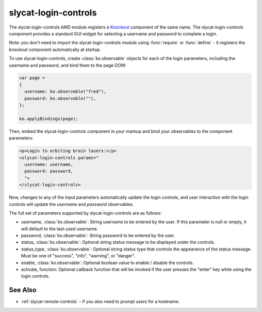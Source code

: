 .. _slycat-login-controls:
.. default-domain:: js

slycat-login-controls
=====================

The slycat-login-controls AMD module registers a `Knockout <http://knockoutjs.com>`_
component of the same name.  The slycat-login-controls component provides a
standard GUI widget for selecting a username and password to complete a login.

Note: you don't need to import the slycat-login-controls module using
:func:`require` or :func:`define` - it registers the knockout component
automatically at startup.

To use slycat-login-controls, create :class:`ko.observable` objects for each of the login
parameters, including the username and password, and bind them to the page DOM:

.. code-block:: js

  var page =
  {
    username: ko.observable("fred"),
    password: ko.observable(""),
  };

  ko.applyBindings(page);

Then, embed the slycat-login-controls component in your markup and bind your observables
to the component parameters:

.. code-block:: html

  <p>Login to orbiting brain lasers:</p>
  <slycat-login-controls params="
    username: username,
    password: password,
    ">
  </slycat-login-controls>

Now, changes to any of the input parameters automatically update the login controls, and user interaction
with the login controls will update the `username` and `password` observables.

The full set of parameters supported by slycat-login-controls are as follows:

* username, :class:`ko.observable`: String username to be entered by the user.  If this parameter is null or empty, it will default to the last-used username.
* password, :class:`ko.observable`: String password to be entered by the user.
* status, :class:`ko.observable`: Optional string status message to be displayed under the controls.
* status_type, :class:`ko.observable`: Optional string status type that controls the appearance of the status message.  Must be one of "success", "info", "warning", or "danger".
* enable, :class:`ko.observable`: Optional boolean value to enable / disable the controls.
* activate, function: Optional callback function that will be invoked if the user presses the "enter" key while using the login controls.

See Also
--------

- :ref:`slycat-remote-controls` - if you also need to prompt users for a hostname.

